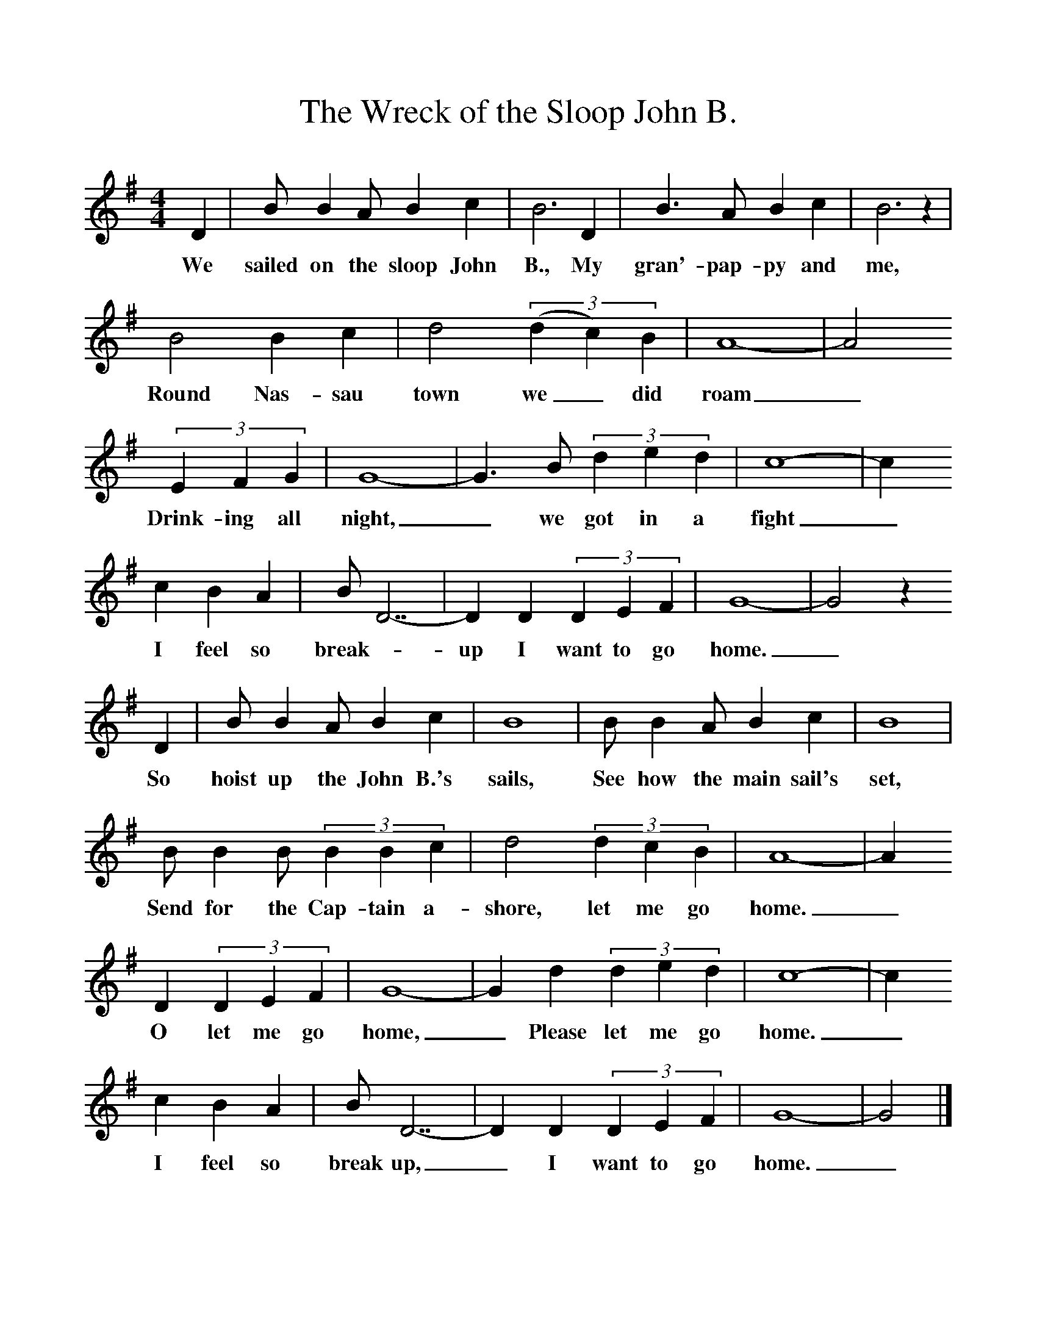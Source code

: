 %%scale 1
X:1     %Music
T:The Wreck of the Sloop John B.
B:Singing Together, Summer 1977, BBC Publications
F:http://www.folkinfo.org/songs
M:4/4     %Meter
L:1/8     %
K:G
D2 |B B2 A B2 c2 |B6 D2 |B3 A B2 c2 | B6 z2 |
w:We sailed on the sloop John B., My gran'-pap-py and me,
B4 B2 c2 |d4 ((3:2d2c2)B2 |A8-|A4
w:Round Nas-sau town we_ did roam_
(3:2E2F2G2|G8-|G3B (3:2d2e2d2 |c8-|c2
w:Drink-ing all night,_ we got in a fight _
c2 B2 A2 |BD7-|D2D2 (3:2D2E2F2 |G8-|G4z2 
w:I feel so break-_up I want to go home._
D2 |B B2 A B2 c2 |B8 |B B2 A B2 c2 | B8 |
w:So hoist up the John B.'s sails, See how the main sail's set,
B B2 B (3:2B2B2c2 |d4 (3:2d2c2B2 |A8-|A2
w:Send for the Cap-tain a-shore, let me go home._ 
D2 (3:2D2E2F2 |G8-|G2d2 (3:2d2e2d2 |c8-|c2
w:O let me go home,_ Please let me go home. _
c2 B2 A2 |BD7-|D2D2 (3:2D2E2F2 |G8-|G4 |]
w:I feel so break up,_ I want to go home._ 
